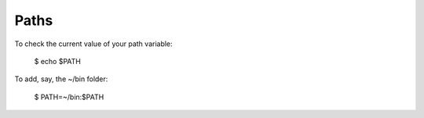 Paths
=====

To check the current value of your path variable:

    $ echo $PATH

To add, say, the ~/bin folder:

    $ PATH=~/bin:$PATH
